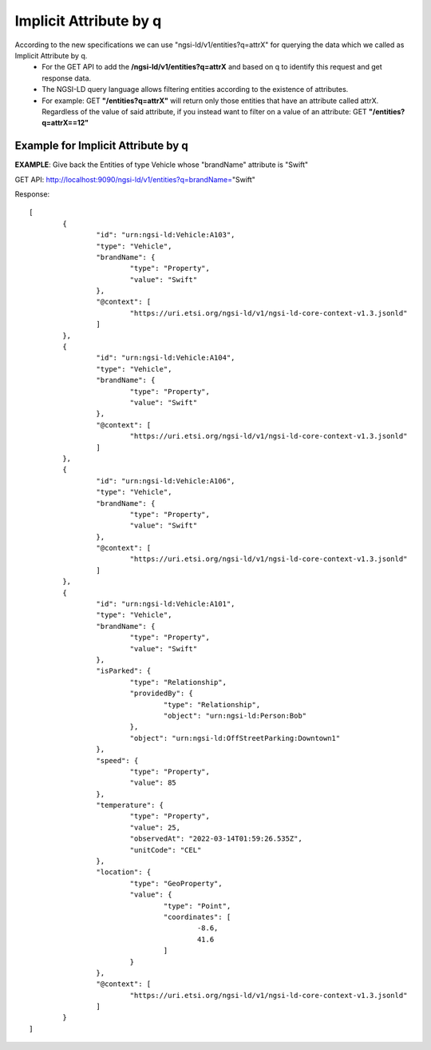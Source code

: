 ************************
Implicit Attribute by q
************************

According to the new specifications we can use "ngsi-ld/v1/entities?q=attrX" for querying the data which we called as Implicit Attribute by q.
 - For the GET API to add the **/ngsi-ld/v1/entities?q=attrX** and based on q to identify this request and get response data.
 - The NGSI-LD query language allows filtering entities according to the existence of attributes.
 - For example:  GET **"/entities?q=attrX"** will return only those entities that have an attribute called attrX. Regardless of the value of said attribute, if you instead want to filter on a value of an attribute: GET **"/entities?q=attrX==12"**

Example for Implicit Attribute by q
####################################

**EXAMPLE**: Give back the Entities of type Vehicle whose "brandName" attribute is "Swift"

GET API: http://localhost:9090/ngsi-ld/v1/entities?q=brandName="Swift"
	
Response:
::
	[
		{
			"id": "urn:ngsi-ld:Vehicle:A103",
			"type": "Vehicle",
			"brandName": {
				"type": "Property",
				"value": "Swift"
			},
			"@context": [
				"https://uri.etsi.org/ngsi-ld/v1/ngsi-ld-core-context-v1.3.jsonld"
			]
		},
		{
			"id": "urn:ngsi-ld:Vehicle:A104",
			"type": "Vehicle",
			"brandName": {
				"type": "Property",
				"value": "Swift"
			},
			"@context": [
				"https://uri.etsi.org/ngsi-ld/v1/ngsi-ld-core-context-v1.3.jsonld"
			]
		},
		{
			"id": "urn:ngsi-ld:Vehicle:A106",
			"type": "Vehicle",
			"brandName": {
				"type": "Property",
				"value": "Swift"
			},
			"@context": [
				"https://uri.etsi.org/ngsi-ld/v1/ngsi-ld-core-context-v1.3.jsonld"
			]
		},
		{
			"id": "urn:ngsi-ld:Vehicle:A101",
			"type": "Vehicle",
			"brandName": {
				"type": "Property",
				"value": "Swift"
			},
			"isParked": {
				"type": "Relationship",
				"providedBy": {
					"type": "Relationship",
					"object": "urn:ngsi-ld:Person:Bob"
				},
				"object": "urn:ngsi-ld:OffStreetParking:Downtown1"
			},
			"speed": {
				"type": "Property",
				"value": 85
			},
			"temperature": {
				"type": "Property",
				"value": 25,
				"observedAt": "2022-03-14T01:59:26.535Z",
				"unitCode": "CEL"
			},
			"location": {
				"type": "GeoProperty",
				"value": {
					"type": "Point",
					"coordinates": [
						-8.6,
						41.6
					]
				}
			},
			"@context": [
				"https://uri.etsi.org/ngsi-ld/v1/ngsi-ld-core-context-v1.3.jsonld"
			]
		}
	]

